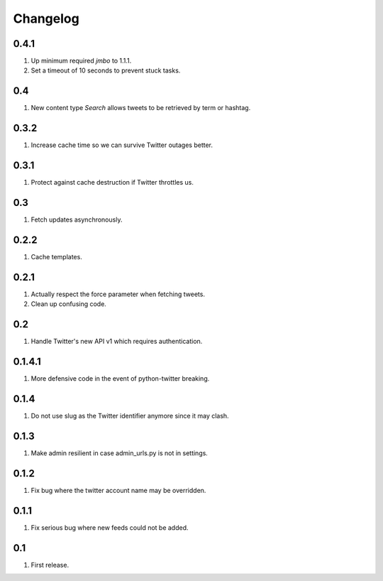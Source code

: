 Changelog
=========

0.4.1
-----
#. Up minimum required `jmbo` to 1.1.1.
#. Set a timeout of 10 seconds to prevent stuck tasks.

0.4
---
#. New content type `Search` allows tweets to be retrieved by term or hashtag.

0.3.2
-----
#. Increase cache time so we can survive Twitter outages better.

0.3.1
-----
#. Protect against cache destruction if Twitter throttles us.

0.3
---
#. Fetch updates asynchronously.

0.2.2
-----
#. Cache templates.

0.2.1
-----
#. Actually respect the force parameter when fetching tweets.
#. Clean up confusing code.

0.2
---
#. Handle Twitter's new API v1 which requires authentication.

0.1.4.1
-------
#. More defensive code in the event of python-twitter breaking.

0.1.4
-----
#. Do not use slug as the Twitter identifier anymore since it may clash.

0.1.3
-----
#. Make admin resilient in case admin_urls.py is not in settings.

0.1.2
-----
#. Fix bug where the twitter account name may be overridden.

0.1.1
-----
#. Fix serious bug where new feeds could not be added.

0.1
---
#. First release.

